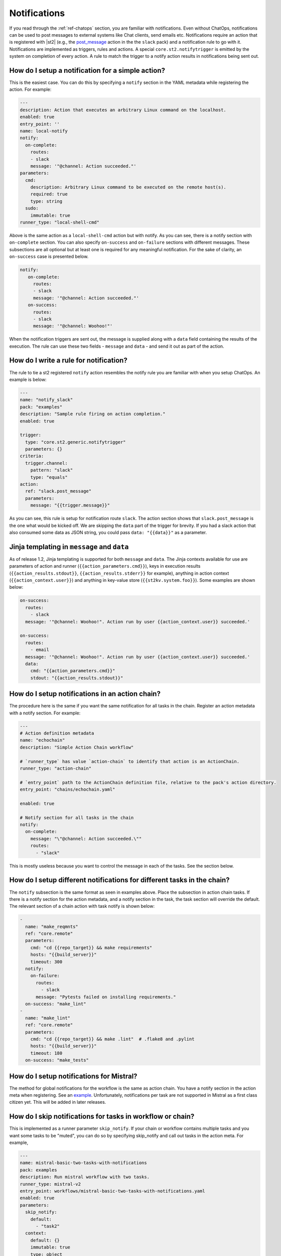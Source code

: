 Notifications
=============

If you read through the :ref:`ref-chatops` section, you are familiar with notifications.
Even without ChatOps, notifications can be used to post messages to external systems
like Chat clients, send emails etc. Notifications require an action that is registered with
|st2| (e.g., the `post_message <https://github.com/StackStorm-Exchange/stackstorm-slack/tree/master/actions/post_message.yaml>`_ action in the the ``slack`` pack)
and a notification rule to go with it. Notifications are implemented as triggers, rules and actions.
A special ``core.st2.notifytrigger`` is emitted by the system on completion of every action.
A rule to match the trigger to a notify action results in notifications being sent out.

How do I setup a notification for a simple action?
--------------------------------------------------

This is the easiest case. You can do this by specifying a ``notify`` section in the YAML metadata
while registering the action. For example:

.. code-block:: yaml

    ---
    description: Action that executes an arbitrary Linux command on the localhost.
    enabled: true
    entry_point: ''
    name: local-notify
    notify:
      on-complete:
        routes:
        - slack
        message: '"@channel: Action succeeded."'
    parameters:
      cmd:
        description: Arbitrary Linux command to be executed on the remote host(s).
        required: true
        type: string
      sudo:
        immutable: true
    runner_type: "local-shell-cmd"

Above is the same action as a ``local-shell-cmd`` action but with notify. As you can see, there
is a notify section with ``on-complete`` section. You can also specify ``on-success``
and ``on-failure`` sections with different messages. These subsections are all optional but at
least one is required for any meaningful notification. For the sake of clarity, an ``on-success`` case
is presented below.


.. code-block:: yaml

   notify:
      on-complete:
        routes:
        - slack
        message: '"@channel: Action succeeded."'
      on-success:
        routes:
        - slack
        message: '"@channel: Woohoo!"'

When the notification triggers are sent out, the message is supplied along with a ``data``
field containing the results of the execution. The rule can use these two fields -
``message`` and ``data`` - and send it out as part of the action.

How do I write a rule for notification?
---------------------------------------

The rule to tie a st2 registered ``notify`` action resembles the notify rule you are familiar
with when you setup ChatOps. An example is below:

.. code-block:: yaml

    ---
    name: "notify_slack"
    pack: "examples"
    description: "Sample rule firing on action completion."
    enabled: true

    trigger:
      type: "core.st2.generic.notifytrigger"
      parameters: {}
    criteria:
      trigger.channel:
        pattern: "slack"
        type: "equals"
    action:
      ref: "slack.post_message"
      parameters:
        message: "{{trigger.message}}"

As you can see, this rule is setup for notification route ``slack``. The action section shows
that ``slack.post_message`` is the one what would be kicked off. We are skipping the ``data`` part
of the trigger for brevity. If you had a slack action that also consumed some data as JSON string,
you could pass ``data: "{{data}}"`` as a parameter.

Jinja templating in ``message`` and ``data``
--------------------------------------------

As of release 1.2, Jinja templating is supported for both ``message`` and ``data``. The Jinja
contexts available for use are parameters of action and runner (``{{action_parameters.cmd}}``),
keys in execution results (``{{action_results.stdout}}``, ``{{action_results.stderr}}`` for example),
anything in action context (``{{action_context.user}}``)
and anything in key-value store (``{{st2kv.system.foo}}``). Some examples are shown below:

.. code-block:: yaml

  on-success:
    routes:
      - slack
    message: '"@channel: Woohoo!". Action run by user {{action_context.user}} succeeded.'

  on-success:
    routes:
      - email
    message: '"@channel: Woohoo!". Action run by user {{action_context.user}} succeeded.'
    data:
      cmd: "{{action_parameters.cmd}}"
      stdout: "{{action_results.stdout}}"

How do I setup notifications in an action chain?
------------------------------------------------

The procedure here is the same if you want the same notification for all tasks in the chain.
Register an action metadata with a notify section. For example:

.. code-block:: yaml

    ---
    # Action definition metadata
    name: "echochain"
    description: "Simple Action Chain workflow"

    # `runner_type` has value `action-chain` to identify that action is an ActionChain.
    runner_type: "action-chain"

    # `entry_point` path to the ActionChain definition file, relative to the pack's action directory.
    entry_point: "chains/echochain.yaml"

    enabled: true

    # Notify section for all tasks in the chain
    notify:
      on-complete:
        message: "\"@channel: Action succeeded.\""
        routes:
          - "slack"

This is mostly useless because you want to control the message in each of the tasks. See the section
below.

How do I setup different notifications for different tasks in the chain?
------------------------------------------------------------------------

The ``notify`` subsection is the same format as seen in examples above.
Place the subsection in action chain tasks. If there is a notify section for the action metadata,
and a notify section in the task, the task section will override the default. The relevant section
of a chain action with task notify is shown below:

.. code-block:: yaml

    -
      name: "make_reqmnts"
      ref: "core.remote"
      parameters:
        cmd: "cd {{repo_target}} && make requirements"
        hosts: "{{build_server}}"
        timeout: 300
      notify:
        on-failure:
          routes:
            - slack
          message: "Pytests failed on installing requirements."
      on-success: "make_lint"
    -
      name: "make_lint"
      ref: "core.remote"
      parameters:
        cmd: "cd {{repo_target}} && make .lint"  # .flake8 and .pylint
        hosts: "{{build_server}}"
        timeout: 180
      on-success: "make_tests"

How do I setup notifications for Mistral?
-----------------------------------------

The method for global notifications for the workflow is the same as action chain. You have a notify
section in the action meta when registering. See an
`example <https://github.com/StackStorm/st2/blob/master/contrib/examples/actions/mistral-basic-two-tasks-with-notifications.yaml#L24>`_.
Unfortunately, notifications per task are not supported in Mistral as a first class citizen yet.
This will be added in later releases.

How do I skip notifications for tasks in workflow or chain?
-----------------------------------------------------------

This is implemented as a runner parameter ``skip_notify``. If your chain or workflow contains
multiple tasks and you want some tasks to be "muted", you can do so by specifying skip_notify
and call out tasks in the action meta. For example,

.. code-block:: yaml

    ---
    name: mistral-basic-two-tasks-with-notifications
    pack: examples
    description: Run mistral workflow with two tasks.
    runner_type: mistral-v2
    entry_point: workflows/mistral-basic-two-tasks-with-notifications.yaml
    enabled: true
    parameters:
      skip_notify:
        default:
          - "task2"
      context:
        default: {}
        immutable: true
        type: object
      task:
        default: null
        immutable: true
        type: string
      workflow:
        default: null
        immutable: true
        type: string
    notify:
      on-complete:
        message: "\"@channel: Action succeeded.\""
        routes:
          - "slack"

In the above example, notifications for "task2" will not be sent out. This feature is
particularly useful in combination with ChatOps where you don't want want noisy tasks to
pollute the Chat client.

ChatOps and notifications
-------------------------

If you enabled ChatOps, you get all the the things wired for you. You don't have to edit
action metadata etc. You can still use ``skip_notify`` to skip notifications for certain tasks in a chain
or workflow. If you specified a notify section in metadata or in tasks, those notification routes
will override ChatOps. Therefore, you might not see notifications in chat client.
See `this issue <https://github.com/StackStorm/st2/issues/2018>`_ for an example.
